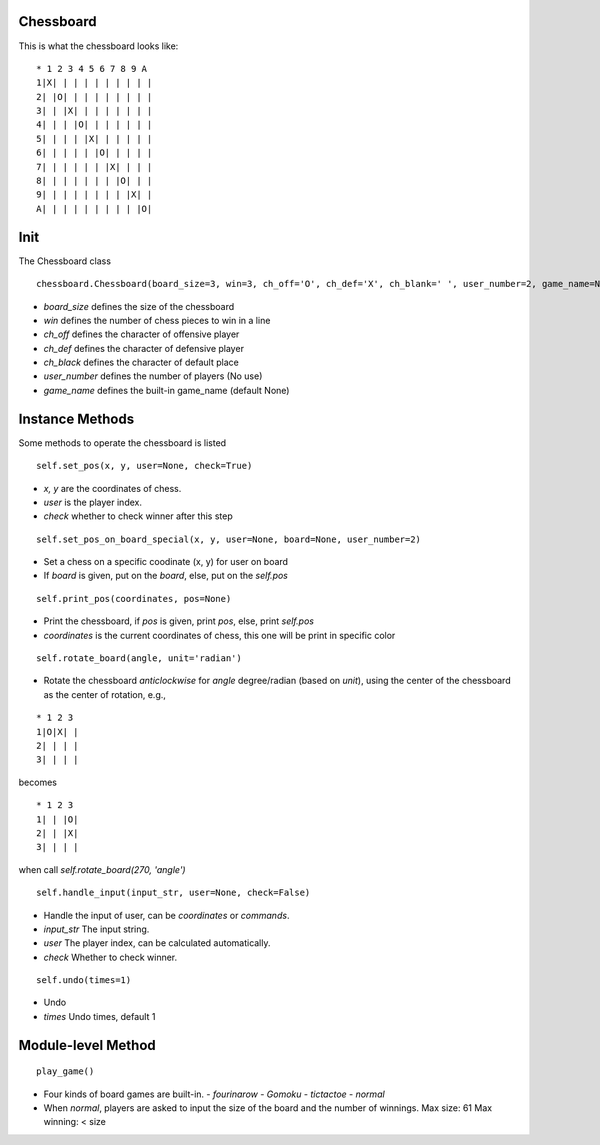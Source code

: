Chessboard
**********

This is what the chessboard looks like:

::

    * 1 2 3 4 5 6 7 8 9 A
    1|X| | | | | | | | | |
    2| |O| | | | | | | | |
    3| | |X| | | | | | | |
    4| | | |O| | | | | | |
    5| | | | |X| | | | | |
    6| | | | | |O| | | | |
    7| | | | | | |X| | | |
    8| | | | | | | |O| | |
    9| | | | | | | | |X| |
    A| | | | | | | | | |O|

Init
****

The Chessboard class

::

    chessboard.Chessboard(board_size=3, win=3, ch_off='O', ch_def='X', ch_blank=' ', user_number=2, game_name=None)

* `board_size` defines the size of the chessboard
* `win` defines the number of chess pieces to win in a line
* `ch_off` defines the character of offensive player
* `ch_def` defines the character of defensive player
* `ch_black` defines the character of default place
* `user_number` defines the number of players (No use)
* `game_name` defines the built-in game_name (default None)

Instance Methods
****************

Some methods to operate the chessboard is listed

::

    self.set_pos(x, y, user=None, check=True)

* `x, y` are the coordinates of chess.
* `user` is the player index.
* `check` whether to check winner after this step

::

    self.set_pos_on_board_special(x, y, user=None, board=None, user_number=2)

* Set a chess on a specific coodinate (x, y) for user on board
* If `board` is given, put on the `board`, else, put on the `self.pos`

::

    self.print_pos(coordinates, pos=None)

* Print the chessboard, if `pos` is given, print `pos`, else, print `self.pos`
* `coordinates` is the current coordinates of chess, this one will be print in specific color

::

    self.rotate_board(angle, unit='radian')

* Rotate the chessboard *anticlockwise* for `angle` degree/radian (based on `unit`), using the center of the chessboard as the center of rotation, e.g.,

::

  * 1 2 3
  1|O|X| |
  2| | | |
  3| | | |

becomes  

::

  * 1 2 3
  1| | |O|
  2| | |X|
  3| | | |

when call `self.rotate_board(270, 'angle')`

::

    self.handle_input(input_str, user=None, check=False)

* Handle the input of user, can be *coordinates* or *commands*.
* `input_str` The input string.
* `user` The player index, can be calculated automatically.
* `check` Whether to check winner.

::

    self.undo(times=1)

* Undo 
* `times` Undo times, default 1

Module-level Method
*******************

::

    play_game()

* Four kinds of board games are built-in.
  - `fourinarow`
  - `Gomoku`
  - `tictactoe`
  - `normal`
* When `normal`, players are asked to input the size of the board and the number of winnings.
  Max size: 61
  Max winning: < size

